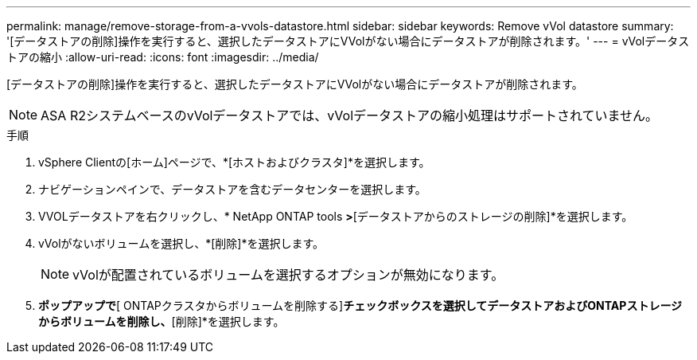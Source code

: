---
permalink: manage/remove-storage-from-a-vvols-datastore.html 
sidebar: sidebar 
keywords: Remove vVol datastore 
summary: '[データストアの削除]操作を実行すると、選択したデータストアにVVolがない場合にデータストアが削除されます。' 
---
= vVolデータストアの縮小
:allow-uri-read: 
:icons: font
:imagesdir: ../media/


[role="lead"]
[データストアの削除]操作を実行すると、選択したデータストアにVVolがない場合にデータストアが削除されます。


NOTE: ASA R2システムベースのvVolデータストアでは、vVolデータストアの縮小処理はサポートされていません。

.手順
. vSphere Clientの[ホーム]ページで、*[ホストおよびクラスタ]*を選択します。
. ナビゲーションペインで、データストアを含むデータセンターを選択します。
. VVOLデータストアを右クリックし、* NetApp ONTAP tools *>*[データストアからのストレージの削除]*を選択します。
. vVolがないボリュームを選択し、*[削除]*を選択します。
+

NOTE: vVolが配置されているボリュームを選択するオプションが無効になります。

. [ストレージの削除]*ポップアップで*[ ONTAPクラスタからボリュームを削除する]*チェックボックスを選択してデータストアおよびONTAPストレージからボリュームを削除し、*[削除]*を選択します。

